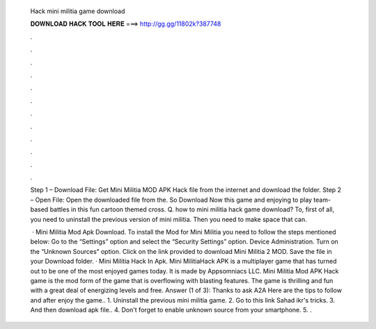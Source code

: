   Hack mini militia game download
  
  
  
  𝐃𝐎𝐖𝐍𝐋𝐎𝐀𝐃 𝐇𝐀𝐂𝐊 𝐓𝐎𝐎𝐋 𝐇𝐄𝐑𝐄 ===> http://gg.gg/11802k?387748
  
  
  
  .
  
  
  
  .
  
  
  
  .
  
  
  
  .
  
  
  
  .
  
  
  
  .
  
  
  
  .
  
  
  
  .
  
  
  
  .
  
  
  
  .
  
  
  
  .
  
  
  
  .
  
  Step 1 – Download File: Get Mini Militia MOD APK Hack file from the internet and download the folder. Step 2 – Open File: Open the downloaded file from the. So Download Now this game and enjoying to play team-based battles in this fun cartoon themed cross. Q. how to mini militia hack game download? To, first of all, you need to uninstall the previous version of mini militia. Then you need to make space that can.
  
   · Mini Militia Mod Apk Download. To install the Mod for Mini Militia you need to follow the steps mentioned below: Go to the “Settings” option and select the “Security Settings” option. Device Administration. Turn on the “Unknown Sources” option. Click on the link provided to download Mini Militia 2 MOD. Save the file in your Download folder. · Mini Militia Hack In Apk. Mini MilitiaHack APK is a multiplayer game that has turned out to be one of the most enjoyed games today. It is made by Appsomniacs LLC. Mini Militia Mod APK Hack game is the mod form of the game that is overflowing with blasting features. The game is thrilling and fun with a great deal of energizing levels and free. Answer (1 of 3): Thanks to ask A2A Here are the tips to follow and after enjoy the game.. 1. Uninstall the previous mini militia game. 2. Go to this link Sahad ikr's tricks. 3. And then download apk file.. 4. Don't forget to enable unknown source from your smartphone. 5. .
